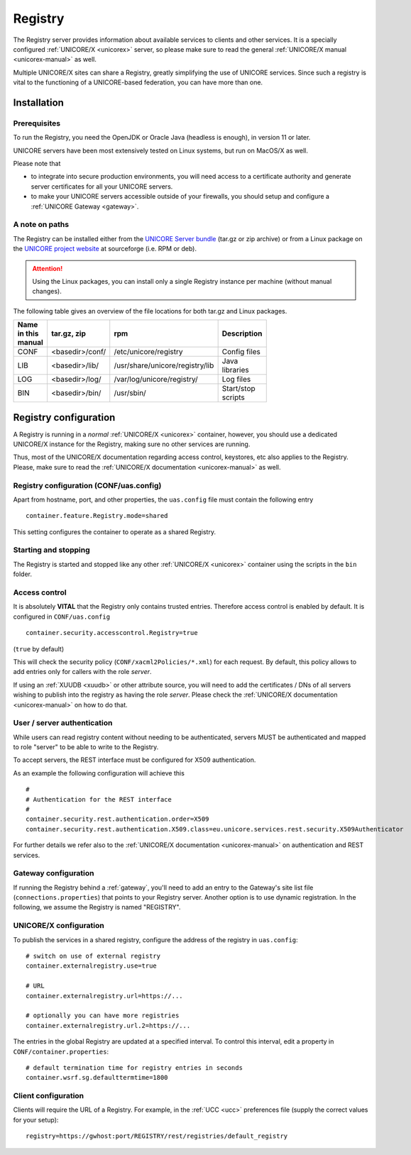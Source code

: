 .. _registry:

Registry 
********

The Registry server provides information about available services to clients and other 
services. It is a specially configured :ref:`UNICORE/X <unicorex>` server, so please make sure 
to read the general :ref:`UNICORE/X manual <unicorex-manual>` as well.

Multiple UNICORE/X sites can share a Registry, greatly simplifying the use of UNICORE services. 
Since such a registry is vital to the functioning of a UNICORE-based federation, you can have 
more than one.


Installation
------------

Prerequisites
~~~~~~~~~~~~~ 

To run the Registry, you need the OpenJDK or Oracle Java (headless is enough), in version 11 or later.

UNICORE servers have been most extensively tested on Linux systems, but run on MacOS/X as well.

Please note that

- to integrate into secure production environments, you will need access to a certificate 
  authority and generate server certificates for all your UNICORE servers.

- to make your UNICORE servers accessible outside of your firewalls,
  you should setup and configure a :ref:`UNICORE Gateway <gateway>`.


A note on paths
~~~~~~~~~~~~~~~

The Registry can be installed either from the `UNICORE Server bundle  
<https://sourceforge.net/projects/unicore/files/Servers/Core/>`_ (tar.gz or zip archive) or 
from a Linux package on the `UNICORE project website 
<https://sourceforge.net/p/unicore/wiki/Linux_Repositories/>`_ at sourceforge  
(i.e. RPM or deb). 

.. attention::

  Using the Linux packages, you can install only a single Registry instance per machine 
  (without manual changes).

The following table gives an overview of the file locations for both
tar.gz and Linux packages.

.. table::
 :width: 100
 :widths: 15 20 40 25
 :class: tight-table
 
 +---------+--------------------+-----------------------------------+----------------+
 | Name in | tar.gz,  zip       | rpm                               | Description    |
 | this    |                    |                                   |                |
 | manual  |                    |                                   |                |
 +=========+====================+===================================+================+
 | CONF    | <basedir>/conf/    | /etc/unicore/registry             | Config files   |
 +---------+--------------------+-----------------------------------+----------------+
 | LIB     | <basedir>/lib/     | /usr/share/unicore/registry/lib   | Java libraries |
 +---------+--------------------+-----------------------------------+----------------+
 | LOG     | <basedir>/log/     | /var/log/unicore/registry/        | Log files      |
 +---------+--------------------+-----------------------------------+----------------+
 | BIN     | <basedir>/bin/     | /usr/sbin/                        | Start/stop     |
 |         |                    |                                   | scripts        |
 +---------+--------------------+-----------------------------------+----------------+


Registry configuration
----------------------

A Registry is running in a *normal* :ref:`UNICORE/X <unicorex>` container, however, you
should use a dedicated UNICORE/X instance for the Registry, making sure no other services 
are running.

Thus, most of the UNICORE/X documentation regarding access control, keystores, etc also applies 
to the Registry. Please, make sure to read the :ref:`UNICORE/X documentation <unicorex-manual>` 
as well.


Registry configuration (CONF/uas.config)
~~~~~~~~~~~~~~~~~~~~~~~~~~~~~~~~~~~~~~~~

Apart from hostname, port, and other properties, the ``uas.config`` file must contain the 
following entry
::

 container.feature.Registry.mode=shared

This setting configures the container to operate as a shared Registry.


Starting and stopping
~~~~~~~~~~~~~~~~~~~~~

The Registry is started and stopped like any other 
:ref:`UNICORE/X <unicorex>` container using the scripts in the ``bin`` folder.

.. _access-control:

Access control
~~~~~~~~~~~~~~

It is absolutely **VITAL** that the Registry only contains trusted
entries. Therefore access control is enabled by default. It is
configured in ``CONF/uas.config``
::

 container.security.accesscontrol.Registry=true

(``true`` by default)

This will check the security policy (``CONF/xacml2Policies/*.xml``) for
each request.  By default, this policy allows to add entries only for
callers with the role *server*.

If using an :ref:`XUUDB <xuudb>` or other attribute source, you will need to add the
certificates / DNs of all servers wishing to publish into the registry
as having the role *server*.  Please check the 
:ref:`UNICORE/X documentation <unicorex-manual>` on how to do that.


User / server authentication
~~~~~~~~~~~~~~~~~~~~~~~~~~~~

While users can read registry content without needing to be authenticated,
servers MUST be authenticated and mapped to role "server" to be able
to write to the Registry.

To accept servers, the REST interface must be configured for X509
authentication.

As an example the following configuration will achieve this
::

  #
  # Authentication for the REST interface
  #
  container.security.rest.authentication.order=X509
  container.security.rest.authentication.X509.class=eu.unicore.services.rest.security.X509Authenticator


For further details we refer also to the :ref:`UNICORE/X documentation <unicorex-manual>` on
authentication and REST services.


Gateway configuration
~~~~~~~~~~~~~~~~~~~~~

If running the Registry behind a :ref:`gateway`, you'll need to add an entry
to the Gateway's site list file (``connections.properties``) that points
to your Registry server. Another option is to use dynamic
registration. In the following, we assume the Registry is named
"REGISTRY".


UNICORE/X configuration
~~~~~~~~~~~~~~~~~~~~~~~

To publish the services in a shared registry, configure the
address of the registry in ``uas.config``::

  # switch on use of external registry 
  container.externalregistry.use=true
  
  # URL
  container.externalregistry.url=https://...
  
  # optionally you can have more registries
  container.externalregistry.url.2=https://...

The entries in the global Registry are updated at a specified
interval. To control this interval, edit a property in
``CONF/container.properties``::

  # default termination time for registry entries in seconds
  container.wsrf.sg.defaulttermtime=1800

  
Client configuration
~~~~~~~~~~~~~~~~~~~~

Clients will require the URL of a Registry.
For example, in the :ref:`UCC <ucc>` preferences file (supply the correct 
values for your setup)::

  registry=https://gwhost:port/REGISTRY/rest/registries/default_registry

